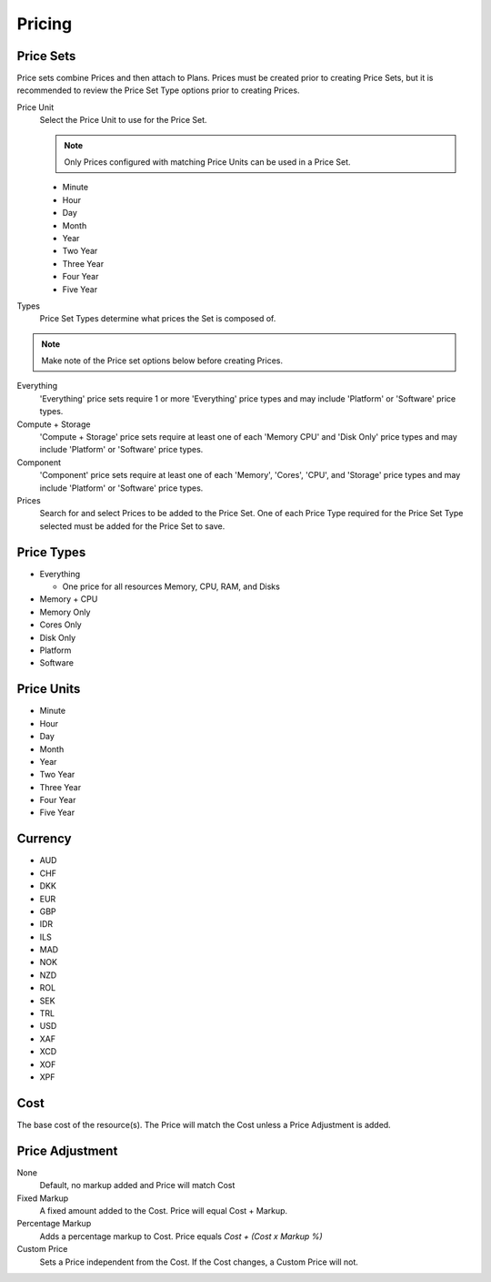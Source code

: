 Pricing
---------


Price Sets
^^^^^^^^^^^

Price sets combine Prices and then attach to Plans. Prices must be created prior to creating Price Sets, but it is recommended to review the Price Set Type options prior to creating Prices.

Price Unit
  Select the Price Unit to use for the Price Set.

  .. NOTE:: Only Prices configured with matching Price Units can be used in a Price Set.

  -  Minute
  -  Hour
  -  Day
  -  Month
  -  Year
  -  Two Year
  -  Three Year
  -  Four Year
  -  Five Year

Types
  Price Set Types determine what prices the Set is composed of.

.. NOTE:: Make note of the Price set options below before creating Prices.

Everything
  'Everything' price sets require 1 or more 'Everything' price types and may include 'Platform' or 'Software' price types.

Compute + Storage
  'Compute + Storage' price sets require at least one of each 'Memory  CPU' and 'Disk Only' price types and may include 'Platform' or 'Software' price types.

Component
  'Component' price sets require at least one of each 'Memory', 'Cores', 'CPU', and 'Storage' price types and may include 'Platform' or 'Software' price types.

Prices
  Search for and select Prices to be added to the Price Set. One of each Price Type required for the Price Set Type selected must be added for the Price Set to save.

Price Types
^^^^^^^^^^^^

- Everything

  - One price for all resources Memory, CPU, RAM, and Disks

- Memory + CPU
- Memory Only
- Cores Only
- Disk Only
- Platform
- Software

Price Units
^^^^^^^^^^^^
-  Minute
-  Hour
-  Day
-  Month
-  Year
-  Two Year
-  Three Year
-  Four Year
-  Five Year

Currency
^^^^^^^^^

-  AUD
-  CHF
-  DKK
-  EUR
-  GBP
-  IDR
-  ILS
-  MAD
-  NOK
-  NZD
-  ROL
-  SEK
-  TRL
-  USD
-  XAF
-  XCD
-  XOF
-  XPF

Cost
^^^^^

The base cost of the resource(s). The Price will match the Cost unless a
Price Adjustment is added.

Price Adjustment
^^^^^^^^^^^^^^^^^

None
  Default, no markup added and Price will match Cost
Fixed Markup
  A fixed amount added to the Cost. Price will equal Cost + Markup.
Percentage Markup
  Adds a percentage markup to Cost. Price equals `Cost + (Cost x Markup %)`
Custom Price
  Sets a Price independent from the Cost. If the Cost changes, a Custom Price will not.
